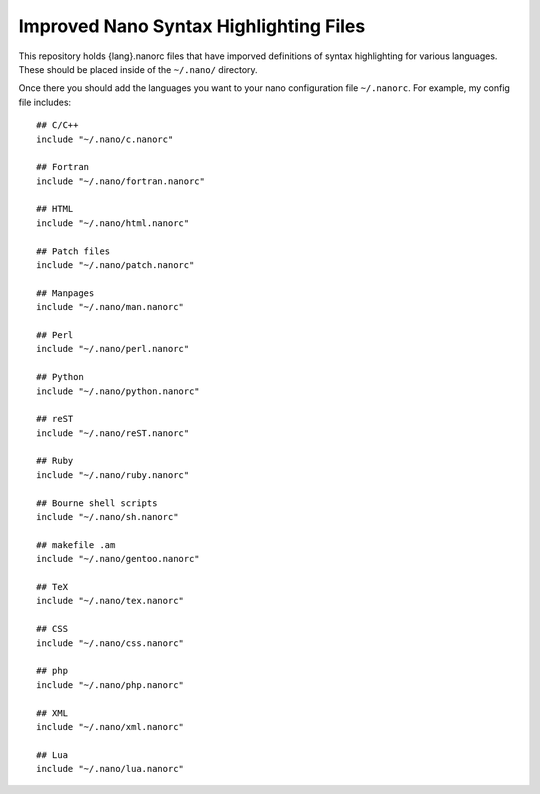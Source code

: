 ***************************************
Improved Nano Syntax Highlighting Files
***************************************

This repository holds {lang}.nanorc files that have imporved
definitions of syntax highlighting for various languages.
These should be placed inside of the ``~/.nano/`` directory.

Once there you should add the languages you want to your
nano configuration file ``~/.nanorc``.  For example,
my config file includes::

    ## C/C++
    include "~/.nano/c.nanorc"

    ## Fortran
    include "~/.nano/fortran.nanorc"

    ## HTML
    include "~/.nano/html.nanorc"

    ## Patch files
    include "~/.nano/patch.nanorc"

    ## Manpages
    include "~/.nano/man.nanorc"

    ## Perl
    include "~/.nano/perl.nanorc"

    ## Python
    include "~/.nano/python.nanorc"

    ## reST
    include "~/.nano/reST.nanorc"

    ## Ruby
    include "~/.nano/ruby.nanorc"

    ## Bourne shell scripts
    include "~/.nano/sh.nanorc"

    ## makefile .am
    include "~/.nano/gentoo.nanorc"

    ## TeX
    include "~/.nano/tex.nanorc"

    ## CSS
    include "~/.nano/css.nanorc"

    ## php
    include "~/.nano/php.nanorc"

    ## XML
    include "~/.nano/xml.nanorc"

    ## Lua
    include "~/.nano/lua.nanorc"


